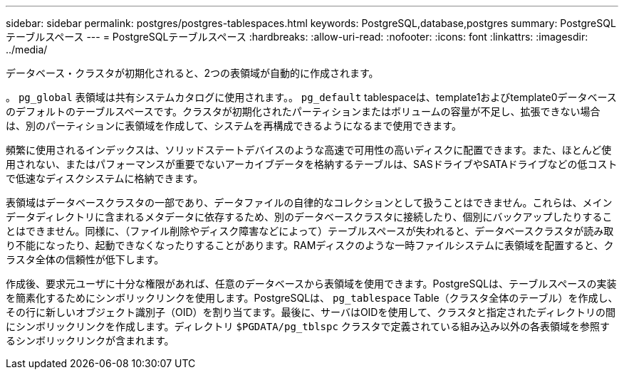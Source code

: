 ---
sidebar: sidebar 
permalink: postgres/postgres-tablespaces.html 
keywords: PostgreSQL,database,postgres 
summary: PostgreSQLテーブルスペース 
---
= PostgreSQLテーブルスペース
:hardbreaks:
:allow-uri-read: 
:nofooter: 
:icons: font
:linkattrs: 
:imagesdir: ../media/


[role="lead"]
データベース・クラスタが初期化されると、2つの表領域が自動的に作成されます。

。 `pg_global` 表領域は共有システムカタログに使用されます。。 `pg_default` tablespaceは、template1およびtemplate0データベースのデフォルトのテーブルスペースです。クラスタが初期化されたパーティションまたはボリュームの容量が不足し、拡張できない場合は、別のパーティションに表領域を作成して、システムを再構成できるようになるまで使用できます。

頻繁に使用されるインデックスは、ソリッドステートデバイスのような高速で可用性の高いディスクに配置できます。また、ほとんど使用されない、またはパフォーマンスが重要でないアーカイブデータを格納するテーブルは、SASドライブやSATAドライブなどの低コストで低速なディスクシステムに格納できます。

表領域はデータベースクラスタの一部であり、データファイルの自律的なコレクションとして扱うことはできません。これらは、メインデータディレクトリに含まれるメタデータに依存するため、別のデータベースクラスタに接続したり、個別にバックアップしたりすることはできません。同様に、（ファイル削除やディスク障害などによって）テーブルスペースが失われると、データベースクラスタが読み取り不能になったり、起動できなくなったりすることがあります。RAMディスクのような一時ファイルシステムに表領域を配置すると、クラスタ全体の信頼性が低下します。

作成後、要求元ユーザに十分な権限があれば、任意のデータベースから表領域を使用できます。PostgreSQLは、テーブルスペースの実装を簡素化するためにシンボリックリンクを使用します。PostgreSQLは、 `pg_tablespace` Table（クラスタ全体のテーブル）を作成し、その行に新しいオブジェクト識別子（OID）を割り当てます。最後に、サーバはOIDを使用して、クラスタと指定されたディレクトリの間にシンボリックリンクを作成します。ディレクトリ `$PGDATA/pg_tblspc` クラスタで定義されている組み込み以外の各表領域を参照するシンボリックリンクが含まれます。
